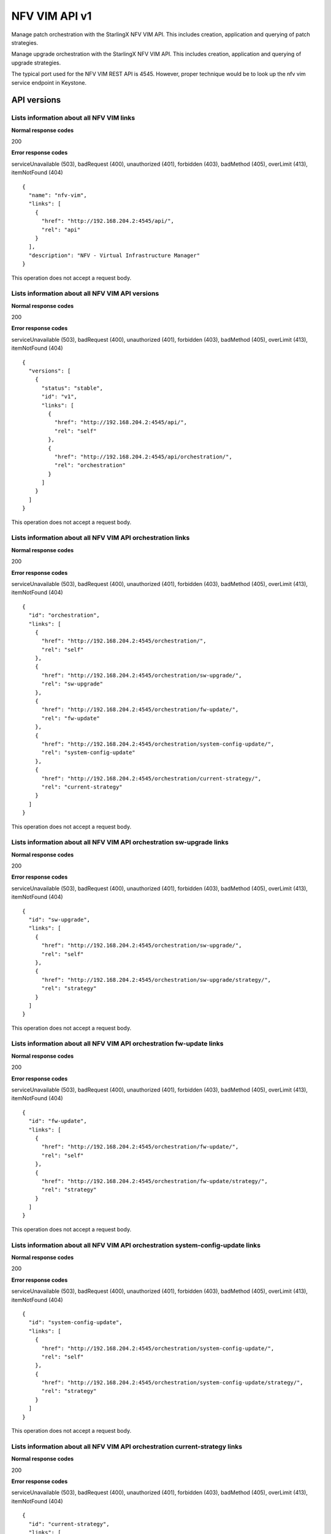====================================================
NFV VIM API v1
====================================================

Manage patch orchestration with the StarlingX NFV VIM API. This
includes creation, application and querying of patch strategies.

Manage upgrade orchestration with the StarlingX NFV VIM API. This
includes creation, application and querying of upgrade strategies.

The typical port used for the NFV VIM REST API is 4545. However, proper
technique would be to look up the nfv vim service endpoint in Keystone.

-------------
API versions
-------------

*******************************************
Lists information about all NFV VIM links
*******************************************

.. rest_method:: GET /

**Normal response codes**

200

**Error response codes**

serviceUnavailable (503), badRequest (400), unauthorized (401),
forbidden (403), badMethod (405), overLimit (413), itemNotFound (404)

::

   {
     "name": "nfv-vim",
     "links": [
       {
         "href": "http://192.168.204.2:4545/api/",
         "rel": "api"
       }
     ],
     "description": "NFV - Virtual Infrastructure Manager"
   }

This operation does not accept a request body.

**************************************************
Lists information about all NFV VIM API versions
**************************************************

.. rest_method:: GET /api

**Normal response codes**

200

**Error response codes**

serviceUnavailable (503), badRequest (400), unauthorized (401),
forbidden (403), badMethod (405), overLimit (413), itemNotFound (404)

::

   {
     "versions": [
       {
         "status": "stable",
         "id": "v1",
         "links": [
           {
             "href": "http://192.168.204.2:4545/api/",
             "rel": "self"
           },
           {
             "href": "http://192.168.204.2:4545/api/orchestration/",
             "rel": "orchestration"
           }
         ]
       }
     ]
   }

This operation does not accept a request body.

*************************************************************
Lists information about all NFV VIM API orchestration links
*************************************************************

.. rest_method:: GET /api/orchestration

**Normal response codes**

200

**Error response codes**

serviceUnavailable (503), badRequest (400), unauthorized (401),
forbidden (403), badMethod (405), overLimit (413), itemNotFound (404)

::

   {
     "id": "orchestration",
     "links": [
       {
         "href": "http://192.168.204.2:4545/orchestration/",
         "rel": "self"
       },
       {
         "href": "http://192.168.204.2:4545/orchestration/sw-upgrade/",
         "rel": "sw-upgrade"
       },
       {
         "href": "http://192.168.204.2:4545/orchestration/fw-update/",
         "rel": "fw-update"
       },
       {
         "href": "http://192.168.204.2:4545/orchestration/system-config-update/",
         "rel": "system-config-update"
       },
       {
         "href": "http://192.168.204.2:4545/orchestration/current-strategy/",
         "rel": "current-strategy"
       }
     ]
   }

This operation does not accept a request body.

************************************************************************
Lists information about all NFV VIM API orchestration sw-upgrade links
************************************************************************

.. rest_method:: GET /api/orchestration/sw-upgrade

**Normal response codes**

200

**Error response codes**

serviceUnavailable (503), badRequest (400), unauthorized (401),
forbidden (403), badMethod (405), overLimit (413), itemNotFound (404)

::

   {
     "id": "sw-upgrade",
     "links": [
       {
         "href": "http://192.168.204.2:4545/orchestration/sw-upgrade/",
         "rel": "self"
       },
       {
         "href": "http://192.168.204.2:4545/orchestration/sw-upgrade/strategy/",
         "rel": "strategy"
       }
     ]
   }

This operation does not accept a request body.

**********************************************************************
Lists information about all NFV VIM API orchestration fw-update links
**********************************************************************

.. rest_method:: GET /api/orchestration/fw-update

**Normal response codes**

200

**Error response codes**

serviceUnavailable (503), badRequest (400), unauthorized (401),
forbidden (403), badMethod (405), overLimit (413), itemNotFound (404)

::

   {
     "id": "fw-update",
     "links": [
       {
         "href": "http://192.168.204.2:4545/orchestration/fw-update/",
         "rel": "self"
       },
       {
         "href": "http://192.168.204.2:4545/orchestration/fw-update/strategy/",
         "rel": "strategy"
       }
     ]
   }

This operation does not accept a request body.

*********************************************************************************
Lists information about all NFV VIM API orchestration system-config-update links
*********************************************************************************

.. rest_method:: GET /api/orchestration/system-config-update

**Normal response codes**

200

**Error response codes**

serviceUnavailable (503), badRequest (400), unauthorized (401),
forbidden (403), badMethod (405), overLimit (413), itemNotFound (404)

::

   {
     "id": "system-config-update",
     "links": [
       {
         "href": "http://192.168.204.2:4545/orchestration/system-config-update/",
         "rel": "self"
       },
       {
         "href": "http://192.168.204.2:4545/orchestration/system-config-update/strategy/",
         "rel": "strategy"
       }
     ]
   }

This operation does not accept a request body.

*********************************************************************************
Lists information about all NFV VIM API orchestration current-strategy links
*********************************************************************************

.. rest_method:: GET /api/orchestration/current-strategy

**Normal response codes**

200

**Error response codes**

serviceUnavailable (503), badRequest (400), unauthorized (401),
forbidden (403), badMethod (405), overLimit (413), itemNotFound (404)

::

   {
     "id": "current-strategy",
     "links": [
       {
         "href": "http://192.168.204.2:4545/orchestration/current-strategy/",
         "rel": "self"
       },
       {
         "href": "http://192.168.204.2:4545/orchestration/current-strategy/strategy/",
         "rel": "strategy"
       }
     ]
   }

This operation does not accept a request body.

-----------------
Upgrade Strategy
-----------------

Upgrade orchestration is done with an upgrade orchestration strategy, or
plan, for the automated upgrade procedure which contains a number of
parameters for customizing the particular behavior of the upgrade
orchestration.

******************************************************************
Shows detailed information about the current sw-upgrade strategy
******************************************************************

.. rest_method:: GET /api/orchestration/sw-upgrade/strategy

**Normal response codes**

200

**Error response codes**

serviceUnavailable (503), badRequest (400), unauthorized (401),
forbidden (403), badMethod (405), overLimit (413), itemNotFound (404)

::

   {
     "strategy": {
       "controller-apply-type": "serial",
       "current-phase-completion-percentage": 100,
       "uuid": "ac9b953a-caf1-4abe-8d53-498b598e6731",
       "name": "sw-upgrade",
       "worker-apply-type": "serial",
       "max-parallel-worker-hosts": 2,
       "current-phase": "build",
       "apply-phase": {
         "start-date-time": "",
         "end-date-time": "",
         "phase-name": "apply",
         "completion-percentage": 100,
         "total-stages": 3,
         "stop-at-stage": 0,
         "result": "initial",
         "timeout": 0,
         "reason": "",
         "inprogress": false,
         "stages": [
           {
             "start-date-time": "",
             "end-date-time": "",
             "stage-id": 0,
             "reason": "",
             "current-step": 0,
             "steps": [
               {
                 "start-date-time": "",
                 "end-date-time": "",
                 "timeout": 60,
                 "entity-type": "",
                 "step-id": 0,
                 "entity-uuids": [],
                 "step-name": "query-alarms",
                 "result": "initial",
                 "entity-names": [],
                 "reason": ""
               },
               {
                 "start-date-time": "",
                 "end-date-time": "",
                 "timeout": 900,
                 "entity-type": "hosts",
                 "step-id": 1,
                 "entity-uuids": [
                   "77f00eea-a346-46f1-bf81-837088616b13"
                 ],
                 "step-name": "lock-hosts",
                 "result": "initial",
                 "entity-names": [
                   "controller-0"
                 ],
                 "reason": ""
               },
               {
                 "start-date-time": "",
                 "end-date-time": "",
                 "timeout": 1800,
                 "entity-type": "hosts",
                 "step-id": 2,
                 "entity-uuids": [
                   "77f00eea-a346-46f1-bf81-837088616b13"
                 ],
                 "step-name": "upgrade-hosts",
                 "result": "initial",
                 "entity-names": [
                   "controller-0"
                 ],
                 "reason": ""
               },
               {
                 "start-date-time": "",
                 "end-date-time": "",
                 "timeout": 900,
                 "entity-type": "hosts",
                 "step-id": 3,
                 "entity-uuids": [
                   "77f00eea-a346-46f1-bf81-837088616b13"
                 ],
                 "step-name": "unlock-hosts",
                 "result": "initial",
                 "entity-names": [
                   "controller-0"
                 ],
                 "reason": ""
               },
               {
                 "start-date-time": "",
                 "end-date-time": "",
                 "timeout": 7200,
                 "entity-type": "",
                 "step-id": 4,
                 "entity-uuids": [],
                 "step-name": "wait-data-sync",
                 "result": "initial",
                 "entity-names": [],
                 "reason": ""
               }
             ],
             "result": "initial",
             "timeout": 10861,
             "total-steps": 5,
             "inprogress": false,
             "stage-name": "sw-upgrade-controllers"
           },
           {
             "start-date-time": "",
             "end-date-time": "",
             "stage-id": 1,
             "reason": "",
             "current-step": 0,
             "steps": [
               {
                 "start-date-time": "",
                 "end-date-time": "",
                 "timeout": 60,
                 "entity-type": "",
                 "step-id": 0,
                 "entity-uuids": [],
                 "step-name": "query-alarms",
                 "result": "initial",
                 "entity-names": [],
                 "reason": ""
               },
               {
                 "start-date-time": "",
                 "end-date-time": "",
                 "timeout": 900,
                 "entity-type": "hosts",
                 "step-id": 1,
                 "entity-uuids": [
                   "2acdfcdc-c29c-46f1-846d-23838ff608cb"
                 ],
                 "step-name": "lock-hosts",
                 "result": "initial",
                 "entity-names": [
                   "compute-1"
                 ],
                 "reason": ""
               },
               {
                 "start-date-time": "",
                 "end-date-time": "",
                 "timeout": 1800,
                 "entity-type": "hosts",
                 "step-id": 2,
                 "entity-uuids": [
                   "2acdfcdc-c29c-46f1-846d-23838ff608cb"
                 ],
                 "step-name": "upgrade-hosts",
                 "result": "initial",
                 "entity-names": [
                   "compute-1"
                 ],
                 "reason": ""
               },
               {
                 "start-date-time": "",
                 "end-date-time": "",
                 "timeout": 900,
                 "entity-type": "hosts",
                 "step-id": 3,
                 "entity-uuids": [
                   "2acdfcdc-c29c-46f1-846d-23838ff608cb"
                 ],
                 "step-name": "unlock-hosts",
                 "result": "initial",
                 "entity-names": [
                   "compute-1"
                 ],
                 "reason": ""
               },
               {
                 "start-date-time": "",
                 "end-date-time": "",
                 "timeout": 60,
                 "entity-type": "",
                 "step-id": 4,
                 "entity-uuids": [],
                 "step-name": "system-stabilize",
                 "result": "initial",
                 "entity-names": [],
                 "reason": ""
               }
             ],
             "result": "initial",
             "timeout": 3721,
             "total-steps": 5,
             "inprogress": false,
             "stage-name": "sw-upgrade-worker-hosts"
           },
           {
             "start-date-time": "",
             "end-date-time": "",
             "stage-id": 2,
             "reason": "",
             "current-step": 0,
             "steps": [
               {
                 "start-date-time": "",
                 "end-date-time": "",
                 "timeout": 60,
                 "entity-type": "",
                 "step-id": 0,
                 "entity-uuids": [],
                 "step-name": "query-alarms",
                 "result": "initial",
                 "entity-names": [],
                 "reason": ""
               },
               {
                 "start-date-time": "",
                 "end-date-time": "",
                 "timeout": 900,
                 "entity-type": "hosts",
                 "step-id": 1,
                 "entity-uuids": [
                   "fe3ba4e3-e84d-467f-b633-e23df2f86e90"
                 ],
                 "step-name": "lock-hosts",
                 "result": "initial",
                 "entity-names": [
                   "compute-0"
                 ],
                 "reason": ""
               },
               {
                 "start-date-time": "",
                 "end-date-time": "",
                 "timeout": 1800,
                 "entity-type": "hosts",
                 "step-id": 2,
                 "entity-uuids": [
                   "fe3ba4e3-e84d-467f-b633-e23df2f86e90"
                 ],
                 "step-name": "upgrade-hosts",
                 "result": "initial",
                 "entity-names": [
                   "compute-0"
                 ],
                 "reason": ""
               },
               {
                 "start-date-time": "",
                 "end-date-time": "",
                 "timeout": 900,
                 "entity-type": "hosts",
                 "step-id": 3,
                 "entity-uuids": [
                   "fe3ba4e3-e84d-467f-b633-e23df2f86e90"
                 ],
                 "step-name": "unlock-hosts",
                 "result": "initial",
                 "entity-names": [
                   "compute-0"
                 ],
                 "reason": ""
               },
               {
                 "start-date-time": "",
                 "end-date-time": "",
                 "timeout": 60,
                 "entity-type": "",
                 "step-id": 4,
                 "entity-uuids": [],
                 "step-name": "system-stabilize",
                 "result": "initial",
                 "entity-names": [],
                 "reason": ""
               }
             ],
             "result": "initial",
             "timeout": 3721,
             "total-steps": 5,
             "inprogress": false,
             "stage-name": "sw-upgrade-worker-hosts"
           }
         ],
         "current-stage": 0
       },
       "storage-apply-type": "serial",
       "state": "ready-to-apply",
       "default-instance-action": "migrate",
     "alarm-restrictions": "relaxed",
       "abort-phase": {
         "start-date-time": "",
         "end-date-time": "",
         "phase-name": "abort",
         "completion-percentage": 100,
         "total-stages": 0,
         "stop-at-stage": 0,
         "result": "initial",
         "timeout": 0,
         "reason": "",
         "inprogress": false,
         "stages": [],
         "current-stage": 0
       },
       "build-phase": {
         "start-date-time": "2017-01-10 15:23:12",
         "end-date-time": "2017-01-10 15:23:12",
         "phase-name": "build",
         "completion-percentage": 100,
         "total-stages": 1,
         "stop-at-stage": 1,
         "result": "success",
         "timeout": 122,
         "reason": "",
         "inprogress": false,
         "stages": [
           {
             "start-date-time": "2017-01-10 15:23:12",
             "end-date-time": "2017-01-10 15:23:12",
             "stage-id": 0,
             "reason": "",
             "current-step": 2,
             "steps": [
               {
                 "start-date-time": "2017-01-10 15:23:12",
                 "end-date-time": "2017-01-10 15:23:12",
                 "timeout": 60,
                 "entity-type": "",
                 "step-id": 0,
                 "entity-uuids": [],
                 "step-name": "query-alarms",
                 "result": "success",
                 "entity-names": [],
                 "reason": ""
               },
               {
                 "start-date-time": "2017-01-10 15:23:12",
                 "end-date-time": "2017-01-10 15:23:12",
                 "timeout": 60,
                 "entity-type": "",
                 "step-id": 1,
                 "entity-uuids": [],
                 "step-name": "query-upgrade",
                 "result": "success",
                 "entity-names": [],
                 "reason": ""
               }
             ],
             "result": "success",
             "timeout": 121,
             "total-steps": 2,
             "inprogress": false,
             "stage-name": "sw-upgrade-query"
           }
         ],
         "current-stage": 1
       },
       "swift-apply-type": "ignore"
     }
   }

This operation does not accept a request body.

*******************************
Creates a sw-upgrade strategy
*******************************

.. rest_method:: POST /api/orchestration/sw-upgrade/strategy

**Normal response codes**

200

**Error response codes**

serviceUnavailable (503), badRequest (400), unauthorized (401),
forbidden (403), badMethod (405), overLimit (413)

**Request parameters**

.. csv-table::
   :header: "Parameter", "Style", "Type", "Description"
   :widths: 20, 20, 20, 60

   "storage-apply-type", "plain", "xsd:string", "The apply type for storage hosts: ``serial``, ``parallel`` or ``ignore``."
   "worker-apply-type", "plain", "xsd:string", "The apply type for worker hosts: ``serial``, ``parallel`` or ``ignore``."
   "max-parallel-worker-hosts (Optional)", "plain", "xsd:integer", "The maximum number of worker hosts to upgrade in parallel; only applicable if ``worker-apply-type = parallel``. Default value is ``2``."
   "alarm-restrictions (Optional)", "plain", "xsd:string", "The strictness of alarm checks: ``strict`` or ``relaxed``."

::

   {
     "worker-apply-type": "serial",
     "storage-apply-type": "serial",
     "alarm-restrictions": "relaxed"
   }

::

   {
     "strategy": {
       "controller-apply-type": "serial",
       "current-phase-completion-percentage": 0,
       "uuid": "ac9b953a-caf1-4abe-8d53-498b598e6731",
       "name": "sw-upgrade",
       "worker-apply-type": "serial",
       "max-parallel-worker-hosts": 2,
       "current-phase": "build",
       "apply-phase": {
         "start-date-time": "",
         "end-date-time": "",
         "phase-name": "apply",
         "completion-percentage": 100,
         "total-stages": 0,
         "stop-at-stage": 0,
         "result": "initial",
         "timeout": 0,
         "reason": "",
         "inprogress": false,
         "stages": [],
         "current-stage": 0
       },
       "storage-apply-type": "serial",
       "state": "building",
       "default-instance-action": "migrate",
       "alarm-restrictions": "relaxed",
       "abort-phase": {
         "start-date-time": "",
         "end-date-time": "",
         "phase-name": "abort",
         "completion-percentage": 100,
         "total-stages": 0,
         "stop-at-stage": 0,
         "result": "initial",
         "timeout": 0,
         "reason": "",
         "inprogress": false,
         "stages": [],
         "current-stage": 0
       },
       "build-phase": {
         "start-date-time": "2017-01-10 15:23:12",
         "end-date-time": "",
         "phase-name": "build",
         "completion-percentage": 0,
         "total-stages": 1,
         "stop-at-stage": 1,
         "result": "inprogress",
         "timeout": 122,
         "reason": "",
         "inprogress": true,
         "stages": [
           {
             "start-date-time": "2017-01-10 15:23:12",
             "end-date-time": "",
             "stage-id": 0,
             "reason": "",
             "current-step": 0,
             "steps": [
               {
                 "start-date-time": "2017-01-10 15:23:12",
                 "end-date-time": "",
                 "timeout": 60,
                 "entity-type": "",
                 "step-id": 0,
                 "entity-uuids": [],
                 "step-name": "query-alarms",
                 "result": "wait",
                 "entity-names": [],
                 "reason": ""
               },
               {
                 "start-date-time": "",
                 "end-date-time": "",
                 "timeout": 60,
                 "entity-type": "",
                 "step-id": 1,
                 "entity-uuids": [],
                 "step-name": "query-upgrade",
                 "result": "initial",
                 "entity-names": [],
                 "reason": ""
               }
             ],
             "result": "inprogress",
             "timeout": 121,
             "total-steps": 2,
             "inprogress": true,
             "stage-name": "sw-upgrade-query"
           }
         ],
         "current-stage": 0
       },
       "swift-apply-type": "ignore"
     }
   }

*****************************************
Deletes the current sw-upgrade strategy
*****************************************

.. rest_method:: DELETE /api/orchestration/sw-upgrade/strategy

**Normal response codes**

204

::

   {
   }

*****************************************
Applies or aborts a sw-upgrade strategy
*****************************************

.. rest_method:: POST /api/orchestration/sw-upgrade/strategy/actions

**Normal response codes**

202

**Error response codes**

serviceUnavailable (503), badRequest (400), unauthorized (401),
forbidden (403), badMethod (405), overLimit (413)

**Request parameters**

.. csv-table::
   :header: "Parameter", "Style", "Type", "Description"
   :widths: 20, 20, 20, 60

   "action", "plain", "xsd:string", "The action to take: ``apply-all``, ``apply-stage``, ``abort`` or ``abort-stage``."
   "stage-id (Optional)", "plain", "xsd:string", "The stage-id to apply or abort. Only used with ``apply-stage`` or ``abort-stage`` actions."

::

   {
     "action": "apply-all"
   }

::

   {
     "strategy": {
       "controller-apply-type": "serial",
       "current-phase-completion-percentage": 0,
       "uuid": "ac9b953a-caf1-4abe-8d53-498b598e6731",
       "name": "sw-upgrade",
       "worker-apply-type": "serial",
       "max-parallel-worker-hosts": 2,
       "current-phase": "apply",
       "apply-phase": {
         "start-date-time": "2017-01-10 16:19:12",
         "end-date-time": "",
         "phase-name": "apply",
         "completion-percentage": 0,
         "total-stages": 3,
         "stop-at-stage": 3,
         "result": "inprogress",
         "timeout": 18304,
         "reason": "",
         "inprogress": true,
         "stages": [
           {
             "start-date-time": "2017-01-10 16:19:12",
             "end-date-time": "",
             "stage-id": 0,
             "reason": "",
             "current-step": 0,
             "steps": [
               {
                 "start-date-time": "2017-01-10 16:19:12",
                 "end-date-time": "",
                 "timeout": 60,
                 "entity-type": "",
                 "step-id": 0,
                 "entity-uuids": [],
                 "step-name": "query-alarms",
                 "result": "wait",
                 "entity-names": [],
                 "reason": ""
               },
               {
                 "start-date-time": "",
                 "end-date-time": "",
                 "timeout": 900,
                 "entity-type": "hosts",
                 "step-id": 1,
                 "entity-uuids": [
                   "77f00eea-a346-46f1-bf81-837088616b13"
                 ],
                 "step-name": "lock-hosts",
                 "result": "initial",
                 "entity-names": [
                   "controller-0"
                 ],
                 "reason": ""
               },
               {
                 "start-date-time": "",
                 "end-date-time": "",
                 "timeout": 1800,
                 "entity-type": "hosts",
                 "step-id": 2,
                 "entity-uuids": [
                   "77f00eea-a346-46f1-bf81-837088616b13"
                 ],
                 "step-name": "upgrade-hosts",
                 "result": "initial",
                 "entity-names": [
                   "controller-0"
                 ],
                 "reason": ""
               },
               {
                 "start-date-time": "",
                 "end-date-time": "",
                 "timeout": 900,
                 "entity-type": "hosts",
                 "step-id": 3,
                 "entity-uuids": [
                   "77f00eea-a346-46f1-bf81-837088616b13"
                 ],
                 "step-name": "unlock-hosts",
                 "result": "initial",
                 "entity-names": [
                   "controller-0"
                 ],
                 "reason": ""
               },
               {
                 "start-date-time": "",
                 "end-date-time": "",
                 "timeout": 7200,
                 "entity-type": "",
                 "step-id": 4,
                 "entity-uuids": [],
                 "step-name": "wait-data-sync",
                 "result": "initial",
                 "entity-names": [],
                 "reason": ""
               }
             ],
             "result": "inprogress",
             "timeout": 10861,
             "total-steps": 5,
             "inprogress": true,
             "stage-name": "sw-upgrade-controllers"
           },
           {
             "start-date-time": "",
             "end-date-time": "",
             "stage-id": 1,
             "reason": "",
             "current-step": 0,
             "steps": [
               {
                 "start-date-time": "",
                 "end-date-time": "",
                 "timeout": 60,
                 "entity-type": "",
                 "step-id": 0,
                 "entity-uuids": [],
                 "step-name": "query-alarms",
                 "result": "initial",
                 "entity-names": [],
                 "reason": ""
               },
               {
                 "start-date-time": "",
                 "end-date-time": "",
                 "timeout": 900,
                 "entity-type": "hosts",
                 "step-id": 1,
                 "entity-uuids": [
                   "2acdfcdc-c29c-46f1-846d-23838ff608cb"
                 ],
                 "step-name": "lock-hosts",
                 "result": "initial",
                 "entity-names": [
                   "compute-1"
                 ],
                 "reason": ""
               },
               {
                 "start-date-time": "",
                 "end-date-time": "",
                 "timeout": 1800,
                 "entity-type": "hosts",
                 "step-id": 2,
                 "entity-uuids": [
                   "2acdfcdc-c29c-46f1-846d-23838ff608cb"
                 ],
                 "step-name": "upgrade-hosts",
                 "result": "initial",
                 "entity-names": [
                   "compute-1"
                 ],
                 "reason": ""
               },
               {
                 "start-date-time": "",
                 "end-date-time": "",
                 "timeout": 900,
                 "entity-type": "hosts",
                 "step-id": 3,
                 "entity-uuids": [
                   "2acdfcdc-c29c-46f1-846d-23838ff608cb"
                 ],
                 "step-name": "unlock-hosts",
                 "result": "initial",
                 "entity-names": [
                   "compute-1"
                 ],
                 "reason": ""
               },
               {
                 "start-date-time": "",
                 "end-date-time": "",
                 "timeout": 60,
                 "entity-type": "",
                 "step-id": 4,
                 "entity-uuids": [],
                 "step-name": "system-stabilize",
                 "result": "initial",
                 "entity-names": [],
                 "reason": ""
               }
             ],
             "result": "initial",
             "timeout": 3721,
             "total-steps": 5,
             "inprogress": false,
             "stage-name": "sw-upgrade-worker-hosts"
           },
           {
             "start-date-time": "",
             "end-date-time": "",
             "stage-id": 2,
             "reason": "",
             "current-step": 0,
             "steps": [
               {
                 "start-date-time": "",
                 "end-date-time": "",
                 "timeout": 60,
                 "entity-type": "",
                 "step-id": 0,
                 "entity-uuids": [],
                 "step-name": "query-alarms",
                 "result": "initial",
                 "entity-names": [],
                 "reason": ""
               },
               {
                 "start-date-time": "",
                 "end-date-time": "",
                 "timeout": 900,
                 "entity-type": "hosts",
                 "step-id": 1,
                 "entity-uuids": [
                   "fe3ba4e3-e84d-467f-b633-e23df2f86e90"
                 ],
                 "step-name": "lock-hosts",
                 "result": "initial",
                 "entity-names": [
                   "compute-0"
                 ],
                 "reason": ""
               },
               {
                 "start-date-time": "",
                 "end-date-time": "",
                 "timeout": 1800,
                 "entity-type": "hosts",
                 "step-id": 2,
                 "entity-uuids": [
                   "fe3ba4e3-e84d-467f-b633-e23df2f86e90"
                 ],
                 "step-name": "upgrade-hosts",
                 "result": "initial",
                 "entity-names": [
                   "compute-0"
                 ],
                 "reason": ""
               },
               {
                 "start-date-time": "",
                 "end-date-time": "",
                 "timeout": 900,
                 "entity-type": "hosts",
                 "step-id": 3,
                 "entity-uuids": [
                   "fe3ba4e3-e84d-467f-b633-e23df2f86e90"
                 ],
                 "step-name": "unlock-hosts",
                 "result": "initial",
                 "entity-names": [
                   "compute-0"
                 ],
                 "reason": ""
               },
               {
                 "start-date-time": "",
                 "end-date-time": "",
                 "timeout": 60,
                 "entity-type": "",
                 "step-id": 4,
                 "entity-uuids": [],
                 "step-name": "system-stabilize",
                 "result": "initial",
                 "entity-names": [],
                 "reason": ""
               }
             ],
             "result": "initial",
             "timeout": 3721,
             "total-steps": 5,
             "inprogress": false,
             "stage-name": "sw-upgrade-worker-hosts"
           }
         ],
         "current-stage": 0
       },
       "storage-apply-type": "serial",
       "state": "applying",
       "default-instance-action": "migrate",
       "alarm-restrictions": "relaxed",
       "abort-phase": {
         "start-date-time": "",
         "end-date-time": "",
         "phase-name": "abort",
         "completion-percentage": 100,
         "total-stages": 0,
         "stop-at-stage": 0,
         "result": "initial",
         "timeout": 0,
         "reason": "",
         "inprogress": false,
         "stages": [],
         "current-stage": 0
       },
       "build-phase": {
         "start-date-time": "2017-01-10 15:23:12",
         "end-date-time": "2017-01-10 15:23:12",
         "phase-name": "build",
         "completion-percentage": 100,
         "total-stages": 1,
         "stop-at-stage": 1,
         "result": "success",
         "timeout": 122,
         "reason": "",
         "inprogress": false,
         "stages": [
           {
             "start-date-time": "2017-01-10 15:23:12",
             "end-date-time": "2017-01-10 15:23:12",
             "stage-id": 0,
             "reason": "",
             "current-step": 2,
             "steps": [
               {
                 "start-date-time": "2017-01-10 15:23:12",
                 "end-date-time": "2017-01-10 15:23:12",
                 "timeout": 60,
                 "entity-type": "",
                 "step-id": 0,
                 "entity-uuids": [],
                 "step-name": "query-alarms",
                 "result": "success",
                 "entity-names": [],
                 "reason": ""
               },
               {
                 "start-date-time": "2017-01-10 15:23:12",
                 "end-date-time": "2017-01-10 15:23:12",
                 "timeout": 60,
                 "entity-type": "",
                 "step-id": 1,
                 "entity-uuids": [],
                 "step-name": "query-upgrade",
                 "result": "success",
                 "entity-names": [],
                 "reason": ""
               }
             ],
             "result": "success",
             "timeout": 121,
             "total-steps": 2,
             "inprogress": false,
             "stage-name": "sw-upgrade-query"
           }
         ],
         "current-stage": 1
       },
       "swift-apply-type": "ignore"
     }
   }

------------------------
Firmware Update Strategy
------------------------

Firmware update orchestration is done with a firmware update orchestration
strategy, or plan, for the automated update procedure which contains a number
of parameters for customizing the particular behavior of the firmware update
orchestration.

***************************************************************
Shows detailed information about the current fw-update strategy
***************************************************************

.. rest_method:: GET /api/orchestration/fw-update/strategy

**Normal response codes**

200

**Error response codes**

serviceUnavailable (503), badRequest (400), unauthorized (401),
forbidden (403), badMethod (405), overLimit (413), itemNotFound (404)

::

   {
     "strategy": {
       "controller-apply-type": "ignore",
       "swift-apply-type": "ignore",
       "storage-apply-type": "ignore",
       "worker-apply-type": "serial",
       "state": "ready-to-apply",
       "default-instance-action": "stop-start",
       "max-parallel-worker-hosts": 2,
       "alarm-restrictions": "strict",
       "current-phase-completion-percentage": 100,
       "uuid": "5dd16d94-dfc5-4029-bfcb-d815e7c2dc3d",
       "name": "fw-update",
       "current-phase": "build",
       "build-phase": {
         "phase-name": "build",
         "current-stage": 1,
         "total-stages": 1,
         "completion-percentage": 100,
         "start-date-time": "2020-05-05 21:07:18",
         "end-date-time": "2020-05-05 21:07:19",
         "stop-at-stage": 1,
         "result": "success",
         "timeout": 182,
         "reason": "",
         "inprogress": false,
         "stages": [
           {
             "stage-id": 0,
             "total-steps": 3,
             "stage-name": "fw-update-hosts-query",
             "result": "success",
             "timeout": 181,
             "inprogress": false,
             "start-date-time": "2020-05-05 21:07:18",
             "end-date-time": "2020-05-05 21:07:19",
             "reason": "",
             "current-step" : 3,
             "steps":[
               {
                 "step-id": 0,
                 "step-name": "query-alarms",
                 "entity-type": "",
                 "entity-names": [],
                 "entity-uuids": [],
                 "start-date-time": "2020-05-05 21:07:18",
                 "end-date-time": "2020-05-05 21:07:19",
                 "timeout": 60,
                 "result": "success",
                 "reason": ""
               },
               {
                 "step-id": 1,
                 "step-name": "query-host-devices",
                 "entity-type": "",
                 "entity-names": ["compute-1"],
                 "entity-uuids": ["ecff0928-9655-46ed-9ac0-433dfa21c7e2"],
                 "start-date-time": "2020-05-05 21:07:19",
                 "end-date-time": "2020-05-05 21:07:19",
                 "timeout": 60,
                 "result": "success",
                 "reason": ""
               },
               {
                 "step-id": 2,
                 "step-name": "query-host-devices",
                 "entity-type": "",
                 "entity-names": ["compute-0"],
                 "entity-uuids": ["fa62c159-7b2c-47f5-bbda-126bc5e7de21"],
                 "start-date-time": "2020-05-05 21:07:19",
                 "end-date-time": "2020-05-05 21:07:19",
                 "timeout": 60,
                 "result": "success",
                 "reason": ""
               }
             ]
           }
         ]
       },
       "apply-phase": {
         "phase-name": "apply",
         "current-stage": 0,
         "completion-percentage": 100,
         "total-stages": 2,
         "stop-at-stage": 0,
         "start-date-time": "",
         "end-date-time": "",
         "result": "initial",
         "timeout": 0,
         "reason": "",
         "inprogress": false,
         "stages": [
           {
             "stage-id": 0,
             "stage-name": "fw-update-worker-hosts",
             "start-date-time": "",
             "end-date-time": "",
             "current-step": 0,
             "result": "initial",
             "timeout": 6436,
             "inprogress": false,
             "reason": "",
             "total-steps": 6,
             "steps": [
               {
                 "step-id": 0,
                 "step-name": "query-alarms",
                 "entity-type": "",
                 "entity-names": [],
                 "entity-uuids": [],
                 "start-date-time": "",
                 "end-date-time": "",
                 "timeout": 60,
                 "result": "initial",
                 "reason": ""
               },
               {
                 "step-id": 1,
                 "entity-type": "hosts",
                 "step-name": "fw-update-hosts",
                 "entity-names": ["compute-1"],
                 "entity-uuids": ["ecff0928-9655-46ed-9ac0-433dfa21c7e2"],
                 "start-date-time": "",
                 "end-date-time": "",
                 "timeout": 3600,
                 "result": "initial",
                 "reason": ""
               },
               {
                 "step-id": 2,
                 "entity-type": "hosts",
                 "step-name": "lock-hosts",
                 "entity-names": ["compute-1"],
                 "entity-uuids": ["ecff0928-9655-46ed-9ac0-433dfa21c7e2"],
                 "start-date-time": "",
                 "end-date-time": "",
                 "timeout": 900,
                 "result": "initial",
                 "reason": ""
               },
               {
                 "step-id": 3,
                 "entity-type": "",
                 "step-name": "system-stabilize",
                 "entity-names": [],
                 "entity-uuids": [],
                 "start-date-time": "",
                 "end-date-time": "",
                 "timeout": 15,
                 "result": "initial",
                 "reason": ""
               },
               {
                 "step-id": 4,
                 "entity-type": "hosts",
                 "step-name": "unlock-hosts",
                 "entity-names": ["compute-1"],
                 "entity-uuids": ["ecff0928-9655-46ed-9ac0-433dfa21c7e2"],
                 "start-date-time": "",
                 "end-date-time": "",
                 "timeout": 1800,
                 "result": "initial",
                 "reason": ""
               },
               {
                 "step-id": 5,
                 "entity-type": "",
                 "step-name": "system-stabilize",
                 "entity-names": [],
                 "entity-uuids": [],
                 "start-date-time": "",
                 "end-date-time": "",
                 "timeout": 60,
                 "result": "initial",
                 "reason": ""
               }
             ],
           },
           {
             "stage-id": 1,
             "total-steps": 6,
             "stage-name": "fw-update-worker-hosts",
             "inprogress": false,
             "start-date-time": "",
             "end-date-time": "",
             "timeout": 6436,
             "reason": "",
             "result": "initial",
             "current-step": 0,
             "steps":[
               {
                 "step-id": 0,
                 "step-name": "query-alarms",
                 "entity-type": "",
                 "entity-names": [],
                 "entity-uuids": [],
                 "start-date-time": "",
                 "end-date-time": "",
                 "timeout": 60,
                 "result": "initial",
                 "reason": ""
               },
               {
                 "step-id":1,
                 "step-name": "fw-update-hosts",
                 "entity-type": "hosts",
                 "entity-names": ["compute-0"],
                 "entity-uuids": ["fa62c159-7b2c-47f5-bbda-126bc5e7de21"],
                 "start-date-time": "",
                 "end-date-time": "",
                 "timeout": 3600,
                 "result": "initial",
                 "reason": ""
               },
               {
                 "step-id": 2,
                 "step-name": "lock-hosts",
                 "entity-type": "hosts",
                 "entity-names": ["compute-0"],
                 "entity-uuids": ["fa62c159-7b2c-47f5-bbda-126bc5e7de21"],
                 "start-date-time": "",
                 "end-date-time": "",
                 "timeout": 900,
                 "result": "initial",
                 "reason": ""
               },
               {
                 "step-id": 3,
                 "step-name": "system-stabilize",
                 "entity-type": "",
                 "entity-names": [],
                 "entity-uuids": [],
                 "start-date-time": "",
                 "end-date-time": "",
                 "timeout": 15,
                 "result": "initial",
                 "reason": ""
               },
               {
                 "step-id": 4,
                 "step-name": "unlock-hosts",
                 "entity-type": "hosts",
                 "entity-names": ["compute-0"],
                 "entity-uuids": ["fa62c159-7b2c-47f5-bbda-126bc5e7de21"],
                 "start-date-time": "",
                 "end-date-time": "",
                 "timeout": 1800,
                 "result": "initial",
                 "reason": ""
               },
               {
                 "step-id": 5,
                 "step-name": "system-stabilize",
                 "entity-type": "",
                 "entity-names": [],
                 "entity-uuids": [],
                 "start-date-time": "",
                 "end-date-time": "",
                 "timeout": 60,
                 "result": "initial",
                 "reason": ""
               }
             ],
           }
         ],
       },
       "abort-phase": {
         "phase-name": "abort",
         "total-stages": 0,
         "completion-percentage": 100,
         "start-date-time": "",
         "end-date-time": "",
         "stop-at-stage": 0,
         "result": "initial",
         "timeout": 0,
         "reason": "",
         "inprogress": false,
         "stages": [],
         "current-stage": 0
       }
     }
   }

This operation does not accept a request body.

****************************
Creates a fw-update strategy
****************************

.. rest_method:: POST /api/orchestration/fw-update/strategy

**Normal response codes**

200

**Error response codes**

serviceUnavailable (503), badRequest (400), unauthorized (401),
forbidden (403), badMethod (405), overLimit (413)

**Request parameters**

.. csv-table::
   :header: "Parameter", "Style", "Type", "Description"
   :widths: 20, 20, 20, 60

   "controller-apply-type", "plain", "xsd:string", "The apply type for controller hosts: ``ignore``."
   "storage-apply-type", "plain", "xsd:string", "The apply type for storage hosts: ``ignore``."
   "worker-apply-type", "plain", "xsd:string", "The apply type for worker hosts: ``serial``, ``parallel`` or ``ignore``."
   "max-parallel-worker-hosts (Optional)", "plain", "xsd:integer", "The maximum number of worker hosts to patch in parallel; only applicable if ``worker-apply-type = parallel``. Default value is ``2``."
   "default-instance-action", "plain", "xsd:string", "The default instance action: ``stop-start`` or ``migrate``."
   "alarm-restrictions (Optional)", "plain", "xsd:string", "The strictness of alarm checks: ``strict`` or ``relaxed``."

::

   {
     "controller-apply-type": "ignore",
     "storage-apply-type": "ignore",
     "worker-apply-type": "serial",
     "default-instance-action": "stop-start",
     "alarm-restrictions": "strict",
   }

::

   {
     "strategy": {
       "name": "fw-update",
       "worker-apply-type": "serial",
       "controller-apply-type": "ignore",
       "swift-apply-type": "ignore",
       "storage-apply-type": "ignore",
       "current-phase-completion-percentage": 0,
       "uuid": "447c4267-0ecb-48f4-9237-1d747a3e7cca",
       "default-instance-action": "stop-start",
       "max-parallel-worker-hosts": 2,
       "alarm-restrictions": "strict",
       "state": "building",
       "build-phase": {
         "phase-name": "build",
         "current-stage": 0,
         "start-date-time": "2020-05-06 13:26:11",
         "end-date-time": "",
         "completion-percentage": 0,
         "stop-at-stage": 1,
         "result": "inprogress",
         "timeout": 182,
         "reason": "",
         "inprogress": true,
         "total-stages": 1,
         "stages": [
           {
             "stage-id": 0,
             "stage-name": "fw-update-hosts-query",
             "total-steps": 3,
             "inprogress": true,
             "start-date-time": "2020-05-06 13:26:11",
             "end-date-time": "",
             "reason": "",
             "current-step": 0,
             "result": "inprogress",
             "timeout": 181,
             "steps": [
               {
                 "step-id": 0,
                 "step-name": "query-alarms",
                 "entity-type": "",
                 "entity-names": [],
                 "entity-uuids": [],
                 "start-date-time": "2020-05-06 13:26:11",
                 "end-date-time": "",
                 "timeout": 60,
                 "result": "wait",
                 "reason": ""
               },
               {
                 "step-id": 1,
                 "step-name": "query-host-devices",
                 "entity-type": "",
                 "entity-names": ["compute-1"],
                 "entity-uuids": ["ecff0928-9655-46ed-9ac0-433dfa21c7e2"],
                 "start-date-time": "",
                 "end-date-time": "",
                 "timeout": 60,
                 "result": "initial",
                 "reason": ""
               },
               {
                 "step-id": 2,
                 "step-name": "query-host-devices",
                 "entity-type": "",
                 "entity-names": ["compute-0"],
                 "entity-uuids": ["fa62c159-7b2c-47f5-bbda-126bc5e7de21"],
                 "start-date-time": "",
                 "end-date-time": "",
                 "timeout": 60,
                 "result": "initial",
                 "reason": ""
               }
             ],
           }
         ],
       },
       "apply-phase": {
         "start-date-time": "",
         "end-date-time": "",
         "phase-name": "apply",
         "completion-percentage": 100,
         "total-stages": 0,
         "stop-at-stage": 0,
         "result": "initial",
         "timeout": 0,
         "reason": "",
         "inprogress": false,
         "stages": [],
         "current-stage": 0
       },
       "abort-phase": {
         "start-date-time": "",
         "end-date-time": "",
         "phase-name": "abort",
         "completion-percentage": 100,
         "total-stages": 0,
         "stop-at-stage": 0,
         "result": "initial",
         "timeout": 0,
         "reason": "",
         "inprogress":false,
         "stages": [],
         "current-stage": 0
       }
     }
   }

**************************************
Deletes the current fw-update strategy
**************************************

.. rest_method:: DELETE /api/orchestration/fw-update/strategy

**Normal response codes**

204

::

   {
   }

**************************************
Applies or aborts a fw-update strategy
**************************************

.. rest_method:: POST /api/orchestration/fw-update/strategy/actions

**Normal response codes**

202

**Error response codes**

serviceUnavailable (503), badRequest (400), unauthorized (401),
forbidden (403), badMethod (405), overLimit (413)

**Request parameters**

.. csv-table::
   :header: "Parameter", "Style", "Type", "Description"
   :widths: 20, 20, 20, 60

   "action", "plain", "xsd:string", "The action to take: ``apply-all``, ``apply-stage``, ``abort`` or ``abort-stage``."
   "stage-id (Optional)", "plain", "xsd:string", "The stage-id to apply or abort. Only used with ``apply-stage`` or ``abort-stage`` actions."

::

   {
     "action": "apply-all"
   }

::

   {
     "strategy":{
       "controller-apply-type": "ignore",
       "swift-apply-type": "ignore",
       "current-phase-completion-percentage": 0,
       "uuid": "447c4267-0ecb-48f4-9237-1d747a3e7cca",
       "name": "fw-update",
       "current-phase": "build",
       "storage-apply-type": "ignore",
       "state":"building",
       "worker-apply-type": "serial",
       "default-instance-action": "stop-start",
       "max-parallel-worker-hosts": 2,
       "alarm-restrictions": "strict",
       "build-phase": {
         "phase-name": "build",
         "current-stage": 0,
         "start-date-time": "2020-05-06 13:26:11",
         "end-date-time": "",
         "completion-percentage": 0,
         "stop-at-stage": 1,
         "result": "inprogress",
         "timeout": 182,
         "reason": "",
         "inprogress": true,
         "total-stages": 1,
         "stages": [
           {
             "stage-id": 0,
             "stage-name": "fw-update-hosts-query",
             "total-steps": 3,
             "inprogress": true,
             "start-date-time": "2020-05-06 13:26:11",
             "end-date-time": "",
             "reason": "",
             "current-step": 0,
             "result": "inprogress",
             "timeout": 181,
             "steps": [
               {
                 "step-id": 0,
                 "step-name": "query-alarms",
                 "entity-type": "",
                 "entity-names": [],
                 "entity-uuids": [],
                 "start-date-time": "2020-05-06 13:26:11",
                 "end-date-time": "",
                 "timeout": 60,
                 "result": "wait",
                 "reason": ""
               },
               {
                 "step-id": 1,
                 "step-name": "query-host-devices",
                 "entity-type": "",
                 "entity-names": ["compute-1"],
                 "entity-uuids": ["ecff0928-9655-46ed-9ac0-433dfa21c7e2"],
                 "start-date-time": "",
                 "end-date-time": "",
                 "timeout": 60,
                 "result": "initial",
                 "reason": ""
               },
               {
                 "step-id": 2,
                 "step-name": "query-host-devices",
                 "entity-type": "",
                 "entity-names": ["compute-0"],
                 "entity-uuids": ["fa62c159-7b2c-47f5-bbda-126bc5e7de21"],
                 "start-date-time": "",
                 "end-date-time": "",
                 "timeout": 60,
                 "result": "initial",
                 "reason": ""
               }
             ]
           }
         ]
       },
       "apply-phase": {
         "start-date-time": "",
         "end-date-time": "",
         "phase-name": "apply",
         "completion-percentage": 100,
         "total-stages": 0,
         "stop-at-stage": 0,
         "result": "initial",
         "timeout": 0,
         "reason": "",
         "inprogress": false,
         "stages": [],
         "current-stage": 0
       },
       "abort-phase": {
         "start-date-time": "",
         "end-date-time": "",
         "phase-name": "abort",
         "completion-percentage": 100,
         "total-stages": 0,
         "stop-at-stage": 0,
         "result": "initial",
         "timeout": 0,
         "reason": "",
         "inprogress": false,
         "stages": [],
         "current-stage": 0
       }
     }
   }

------------------------------
System Config Update Strategy
------------------------------

System config update orchestration is done with a system config update
orchestration strategy, or plan, for the automated update procedure which
contains a number of parameters for customizing the particular behavior of the
system config update orchestration.

***************************************************************************
Shows detailed information about the current system-config-update strategy
***************************************************************************

.. rest_method:: GET /api/orchestration/system-config-update/strategy

**Normal response codes**

200

**Error response codes**

serviceUnavailable (503), badRequest (400), unauthorized (401),
forbidden (403), badMethod (405), overLimit (413), itemNotFound (404)

::

   {
     "strategy": {
       "controller-apply-type": "serial",
       "swift-apply-type": "ignore",
       "storage-apply-type": "serial",
       "worker-apply-type": "parallel",
       "state": "ready-to-apply",
       "default-instance-action": "stop-start",
       "max-parallel-worker-hosts": 4,
       "alarm-restrictions": "strict",
       "current-phase-completion-percentage": 100,
       "uuid": "5dd16d94-dfc5-4029-bfcb-d815e7c2dc3d",
       "name": "system-config-update",
       "current-phase": "build",
       "build-phase": {
         "phase-name": "build",
         "current-stage": 1,
         "total-stages": 1,
         "completion-percentage": 100,
         "start-date-time": "",
         "end-date-time": "",
         "stop-at-stage": 1,
         "result": "success",
         "timeout": 182,
         "reason": "",
         "inprogress": false,
         "stages": [
           {
             "stage-id": 0,
             "total-steps": 3,
             "stage-name": "system-config-update-hosts-query",
             "result": "success",
             "timeout": 181,
             "inprogress": false,
             "start-date-time": "",
             "end-date-time": "",
             "reason": "",
             "current-step" : 3,
             "steps":[
               {
                 "step-id": 0,
                 "step-name": "query-alarms",
                 "entity-type": "",
                 "entity-names": [],
                 "entity-uuids": [],
                 "start-date-time": "",
                 "end-date-time": "",
                 "timeout": 60,
                 "result": "success",
                 "reason": ""
               },
               {
                 "step-id": 1,
                 "step-name": "query-strategy-required",
                 "entity-type": "",
                 "entity-names": [],
                 "entity-uuids": [],
                 "start-date-time": "",
                 "end-date-time": "",
                 "timeout": 60,
                 "result": "success",
                 "reason": ""
               },
               {
                 "step-id": 2,
                 "step-name": "query-in-sync",
                 "entity-type": "",
                 "entity-names": [],
                 "entity-uuids": [],
                 "start-date-time": "",
                 "end-date-time": "",
                 "timeout": 60,
                 "result": "success",
                 "reason": ""
               }
             ]
           }
         ]
       },
       "apply-phase": {
         "phase-name": "apply",
         "current-stage": 0,
         "completion-percentage": 100,
         "total-stages": 2,
         "stop-at-stage": 0,
         "start-date-time": "",
         "end-date-time": "",
         "result": "initial",
         "timeout": 0,
         "reason": "",
         "inprogress": false,
         "stages": [
           {
             "stage-id": 0,
             "stage-name": "system-config-update-controllers",
             "start-date-time": "",
             "end-date-time": "",
             "current-step": 0,
             "result": "initial",
             "timeout": 6436,
             "inprogress": false,
             "reason": "",
             "total-steps": 6,
             "steps": [
               {
                 "step-id": 0,
                 "step-name": "query-alarms",
                 "entity-type": "",
                 "entity-names": [],
                 "entity-uuids": [],
                 "start-date-time": "",
                 "end-date-time": "",
                 "timeout": 60,
                 "result": "initial",
                 "reason": ""
               },
               {
                 "start-date-time": "",
                 "end-date-time": "",
                 "timeout": 900,
                 "entity-type": "hosts",
                 "step-id": 1,
                 "entity-uuids": [
                   "523cbd2d-f7f8-4707-8617-d085386f8711"
                 ],
                 "step-name": "swact-hosts",
                 "result": "initial",
                 "entity-names": [
                   "controller-1"
                 ],
                 "reason": ""
               },
               {
                 "start-date-time": "",
                 "end-date-time": "",
                 "timeout": 900,
                 "entity-type": "hosts",
                 "step-id": 2,
                 "entity-uuids": [
                   "523cbd2d-f7f8-4707-8617-d085386f8711"
                 ],
                 "step-name": "lock-hosts",
                 "result": "initial",
                 "entity-names": [
                   "controller-1"
                 ],
                 "reason": ""
               },
               {
                 "start-date-time": "",
                 "end-date-time": "",
                 "timeout": 1800,
                 "entity-type": "hosts",
                 "step-id": 3,
                 "entity-uuids": [
                   "523cbd2d-f7f8-4707-8617-d085386f8711"
                 ],
                 "step-name": "config-disabled-host",
                 "result": "initial",
                 "entity-names": [
                   "controller-1"
                 ],
                 "reason": ""
               },
               {
                 "start-date-time": "",
                 "end-date-time": "",
                 "timeout": 900,
                 "entity-type": "hosts",
                 "step-id": 4,
                 "entity-uuids": [
                   "523cbd2d-f7f8-4707-8617-d085386f8711"
                 ],
                 "step-name": "unlock-hosts",
                 "result": "initial",
                 "entity-names": [
                   "controller-1"
                 ],
                 "reason": ""
               },
               {
                 "step-id": 5,
                 "entity-type": "",
                 "step-name": "system-stabilize",
                 "entity-names": [],
                 "entity-uuids": [],
                 "start-date-time": "",
                 "end-date-time": "",
                 "timeout": 60,
                 "result": "initial",
                 "reason": ""
               }
             ],
           },
           {
             "stage-id": 1,
             "total-steps": 6,
             "stage-name": "system-config-update-controllers",
             "inprogress": false,
             "start-date-time": "",
             "end-date-time": "",
             "timeout": 6436,
             "reason": "",
             "result": "initial",
             "current-step": 0,
             "steps":[
               {
                 "step-id": 0,
                 "step-name": "query-alarms",
                 "entity-type": "",
                 "entity-names": [],
                 "entity-uuids": [],
                 "start-date-time": "",
                 "end-date-time": "",
                 "timeout": 60,
                 "result": "initial",
                 "reason": ""
               },
               {
                 "start-date-time": "",
                 "end-date-time": "",
                 "timeout": 900,
                 "entity-type": "hosts",
                 "step-id": 1,
                 "entity-uuids": [
                   "0f3715c0-fecd-46e0-9cd0-4fbb31810393"
                 ],
                 "step-name": "swact-hosts",
                 "result": "initial",
                 "entity-names": [
                   "controller-0"
                 ],
                 "reason": ""
               },
               {
                 "start-date-time": "",
                 "end-date-time": "",
                 "timeout": 900,
                 "entity-type": "hosts",
                 "step-id": 2,
                 "entity-uuids": [
                   "0f3715c0-fecd-46e0-9cd0-4fbb31810393"
                 ],
                 "step-name": "lock-hosts",
                 "result": "initial",
                 "entity-names": [
                   "controller-0"
                 ],
                 "reason": ""
               },
               {
                 "start-date-time": "",
                 "end-date-time": "",
                 "timeout": 1800,
                 "entity-type": "hosts",
                 "step-id": 3,
                 "entity-uuids": [
                   "0f3715c0-fecd-46e0-9cd0-4fbb31810393"
                 ],
                 "step-name": "config-disabled-host",
                 "result": "initial",
                 "entity-names": [
                   "controller-0"
                 ],
                 "reason": ""
               },
               {
                 "start-date-time": "",
                 "end-date-time": "",
                 "timeout": 900,
                 "entity-type": "hosts",
                 "step-id": 4,
                 "entity-uuids": [
                   "0f3715c0-fecd-46e0-9cd0-4fbb31810393"
                 ],
                 "step-name": "unlock-hosts",
                 "result": "initial",
                 "entity-names": [
                   "controller-0"
                 ],
                 "reason": ""
               },
               {
                 "step-id": 5,
                 "entity-type": "",
                 "step-name": "system-stabilize",
                 "entity-names": [],
                 "entity-uuids": [],
                 "start-date-time": "",
                 "end-date-time": "",
                 "timeout": 60,
                 "result": "initial",
                 "reason": ""
               }
             ],
           }
         ],
       },
       "abort-phase": {
         "phase-name": "abort",
         "total-stages": 0,
         "completion-percentage": 100,
         "start-date-time": "",
         "end-date-time": "",
         "stop-at-stage": 0,
         "result": "initial",
         "timeout": 0,
         "reason": "",
         "inprogress": false,
         "stages": [],
         "current-stage": 0
       }
     }
   }

This operation does not accept a request body.

****************************************
Creates a system-config-update strategy
****************************************

.. rest_method:: POST /api/orchestration/system-config-update/strategy

**Normal response codes**

200

**Error response codes**

serviceUnavailable (503), badRequest (400), unauthorized (401),
forbidden (403), badMethod (405), overLimit (413)

**Request parameters**

.. csv-table::
   :header: "Parameter", "Style", "Type", "Description"
   :widths: 20, 20, 20, 60

   "controller-apply-type", "plain", "xsd:string", "The apply type for controller hosts: ``serial`` or ``ignore``."
   "storage-apply-type", "plain", "xsd:string", "The apply type for storage hosts: ``serial`` or ``ignore``."
   "worker-apply-type", "plain", "xsd:string", "The apply type for worker hosts: ``serial``, ``parallel`` or ``ignore``."
   "max-parallel-worker-hosts (Optional)", "plain", "xsd:integer", "The maximum number of worker hosts to patch in parallel; only applicable if ``worker-apply-type = parallel``. Default value is ``2``."
   "default-instance-action", "plain", "xsd:string", "The default instance action: ``stop-start`` or ``migrate``."
   "alarm-restrictions (Optional)", "plain", "xsd:string", "The strictness of alarm checks: ``strict`` or ``relaxed``."

::

   {
     "controller-apply-type": "serial",
     "storage-apply-type": "ignore",
     "worker-apply-type": "serial",
     "default-instance-action": "stop-start",
     "alarm-restrictions": "strict",
   }

::

   {
     "strategy": {
       "name": "system-config-update",
       "worker-apply-type": "serial",
       "controller-apply-type": "serial",
       "swift-apply-type": "ignore",
       "storage-apply-type": "ignore",
       "current-phase-completion-percentage": 0,
       "uuid": "447c4267-0ecb-48f4-9237-1d747a3e7cca",
       "default-instance-action": "stop-start",
       "max-parallel-worker-hosts": 2,
       "alarm-restrictions": "strict",
       "state": "building",
       "build-phase": {
         "phase-name": "build",
         "current-stage": 0,
         "start-date-time": "",
         "end-date-time": "",
         "completion-percentage": 0,
         "stop-at-stage": 3,
         "result": "inprogress",
         "timeout": 182,
         "reason": "",
         "inprogress": true,
         "total-stages": 3,
         "stages": [
           {
             "stage-id": 0,
             "stage-name": "system-config-update-query",
             "total-steps": 3,
             "inprogress": true,
             "start-date-time": "",
             "end-date-time": "",
             "reason": "",
             "current-step": 0,
             "result": "inprogress",
             "timeout": 181,
             "steps": [
               {
                 "step-id": 0,
                 "step-name": "query-alarms",
                 "entity-type": "",
                 "entity-names": [],
                 "entity-uuids": [],
                 "start-date-time": "",
                 "end-date-time": "",
                 "timeout": 60,
                 "result": "success",
                 "reason": ""
               },
               {
                 "step-id": 1,
                 "step-name": "query-strategy-required",
                 "entity-type": "",
                 "entity-names": [],
                 "entity-uuids": [],
                 "start-date-time": "",
                 "end-date-time": "",
                 "timeout": 60,
                 "result": "success",
                 "reason": ""
               },
               {
                 "step-id": 2,
                 "step-name": "query-in-sync",
                 "entity-type": "",
                 "entity-names": [],
                 "entity-uuids": [],
                 "start-date-time": "",
                 "end-date-time": "",
                 "timeout": 60,
                 "result": "success",
                 "reason": ""
               }
             ],
           }
         ],
       },
       "apply-phase": {
         "start-date-time": "",
         "end-date-time": "",
         "phase-name": "apply",
         "completion-percentage": 100,
         "total-stages": 0,
         "stop-at-stage": 0,
         "result": "initial",
         "timeout": 0,
         "reason": "",
         "inprogress": false,
         "stages": [],
         "current-stage": 0
       },
       "abort-phase": {
         "start-date-time": "",
         "end-date-time": "",
         "phase-name": "abort",
         "completion-percentage": 100,
         "total-stages": 0,
         "stop-at-stage": 0,
         "result": "initial",
         "timeout": 0,
         "reason": "",
         "inprogress":false,
         "stages": [],
         "current-stage": 0
       }
     }
   }

**************************************************
Deletes the current system-config-update strategy
**************************************************

.. rest_method:: DELETE /api/orchestration/system-config-update/strategy

**Normal response codes**

204

::

   {
   }

**************************************************
Applies or aborts a system-config-update strategy
**************************************************

.. rest_method:: POST /api/orchestration/system-config-update/strategy/actions

**Normal response codes**

202

**Error response codes**

serviceUnavailable (503), badRequest (400), unauthorized (401),
forbidden (403), badMethod (405), overLimit (413)

**Request parameters**

.. csv-table::
   :header: "Parameter", "Style", "Type", "Description"
   :widths: 20, 20, 20, 60

   "action", "plain", "xsd:string", "The action to take: ``apply-all``, ``apply-stage``, ``abort`` or ``abort-stage``."
   "stage-id (Optional)", "plain", "xsd:string", "The stage-id to apply or abort. Only used with ``apply-stage`` or ``abort-stage`` actions."

::

   {
     "action": "apply-all"
   }

::

   {
     "strategy":{
       "controller-apply-type": "serial",
       "swift-apply-type": "ignore",
       "current-phase-completion-percentage": 0,
       "uuid": "447c4267-0ecb-48f4-9237-1d747a3e7cca",
       "name": "system-config-update",
       "current-phase": "build",
       "storage-apply-type": "ignore",
       "state":"building",
       "worker-apply-type": "serial",
       "default-instance-action": "stop-start",
       "max-parallel-worker-hosts": 2,
       "alarm-restrictions": "strict",
       "build-phase": {
         "phase-name": "build",
         "current-stage": 0,
         "start-date-time": "",
         "end-date-time": "",
         "completion-percentage": 0,
         "stop-at-stage": 3,
         "result": "inprogress",
         "timeout": 182,
         "reason": "",
         "inprogress": true,
         "total-stages": 3,
         "stages": [
           {
             "stage-id": 0,
             "stage-name": "system-config-update-query",
             "total-steps": 3,
             "inprogress": true,
             "start-date-time": "",
             "end-date-time": "",
             "reason": "",
             "current-step": 0,
             "result": "inprogress",
             "timeout": 181,
             "steps": [
               {
                 "step-id": 0,
                 "step-name": "query-alarms",
                 "entity-type": "",
                 "entity-names": [],
                 "entity-uuids": [],
                 "start-date-time": "",
                 "end-date-time": "",
                 "timeout": 60,
                 "result": "success",
                 "reason": ""
               },
               {
                 "step-id": 1,
                 "step-name": "query-strategy-required",
                 "entity-type": "",
                 "entity-names": [],
                 "entity-uuids": [],
                 "start-date-time": "",
                 "end-date-time": "",
                 "timeout": 60,
                 "result": "success",
                 "reason": ""
               },
               {
                 "step-id": 2,
                 "step-name": "query-in-sync",
                 "entity-type": "",
                 "entity-names": [],
                 "entity-uuids": [],
                 "start-date-time": "",
                 "end-date-time": "",
                 "timeout": 60,
                 "result": "success",
                 "reason": ""
               }
             ],
           }
         ],
       },
       "apply-phase": {
         "start-date-time": "",
         "end-date-time": "",
         "phase-name": "apply",
         "completion-percentage": 100,
         "total-stages": 0,
         "stop-at-stage": 0,
         "result": "initial",
         "timeout": 0,
         "reason": "",
         "inprogress": false,
         "stages": [],
         "current-stage": 0
       },
       "abort-phase": {
         "start-date-time": "",
         "end-date-time": "",
         "phase-name": "abort",
         "completion-percentage": 100,
         "total-stages": 0,
         "stop-at-stage": 0,
         "result": "initial",
         "timeout": 0,
         "reason": "",
         "inprogress": false,
         "stages": [],
         "current-stage": 0
       }
     }
   }

-----------------
Current Strategy
-----------------

Current Strategy REST API shows the current active strategy
type and its corresponding state.

****************************************************************
Shows detailed information about the current active strategy
****************************************************************

.. rest_method:: GET /api/orchestration/current-strategy/strategy

**Normal response codes**

200

**Error response codes**

serviceUnavailable (503), badRequest (400), unauthorized (401),
forbidden (403), badMethod (405), overLimit (413), itemNotFound (404)

::

   {
     "strategy": {
       "name": "sw-upgrade"
       "state": "applying"
     }
   }

The result shows current active strategy name and type.
::

   {
     "strategy": null
   }

The result shows there is no current strategy.

This operation does not accept a request body.
